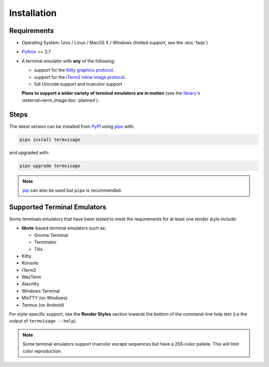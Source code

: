 Installation
============

Requirements
------------

* Operating System: Unix / Linux / MacOS X / Windows (limited support, see the :doc:`faqs`)
* `Python <https://www.python.org/>`_ >= 3.7
* A terminal emulator with **any** of the following:
  
  * support for the `Kitty graphics protocol <https://sw.kovidgoyal.net/kitty/graphics-protocol/>`_.
  * support for the `iTerm2 inline image protocol <https://iterm2.com/documentation-images.html>`_.
  * full Unicode support and truecolor support

  **Plans to support a wider variety of terminal emulators are in motion**
  (see the `library <https://github.com/AnonymouX47/term-image>`_\'s
  :external+term_image:doc:`planned`).


Steps
-----

The latest version can be installed from `PyPI <https://pypi.org/project/termvisage>`_ using `pipx <https://pypa.github.io/pipx/>`_ with:

.. code-block:: shell

   pipx install termvisage

and upgraded with:

.. code-block:: shell

   pipx upgrade termvisage

.. note:: `pip <https://pip.pypa.io/en/stable/>`_ can also be used but ``pipx`` is recommended.


Supported Terminal Emulators
----------------------------

Some terminals emulators that have been tested to meet the requirements for at least one render style include:

- **libvte**-based terminal emulators such as:

  - Gnome Terminal
  - Terminator
  - Tilix

- Kitty
- Konsole
- iTerm2
- WezTerm
- Alacritty
- Windows Terminal
- MinTTY (on Windows)
- Termux (on Android)

For style-specific support, see the **Render Styles** section towards the bottom of the
command-line help text (i.e the output of ``termvisage --help``).

.. note::
   Some terminal emulators support truecolor escape sequences but have a
   256-color pallete. This will limit color reproduction.
